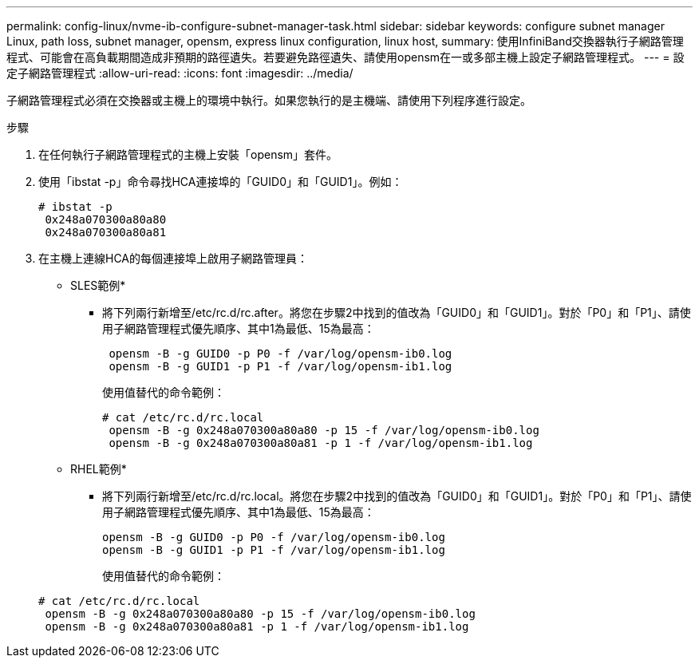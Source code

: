 ---
permalink: config-linux/nvme-ib-configure-subnet-manager-task.html 
sidebar: sidebar 
keywords: configure subnet manager Linux, path loss, subnet manager, opensm, express linux configuration, linux host, 
summary: 使用InfiniBand交換器執行子網路管理程式、可能會在高負載期間造成非預期的路徑遺失。若要避免路徑遺失、請使用opensm在一或多部主機上設定子網路管理程式。 
---
= 設定子網路管理程式
:allow-uri-read: 
:icons: font
:imagesdir: ../media/


[role="lead"]
子網路管理程式必須在交換器或主機上的環境中執行。如果您執行的是主機端、請使用下列程序進行設定。

.步驟
. 在任何執行子網路管理程式的主機上安裝「opensm」套件。
. 使用「ibstat -p」命令尋找HCA連接埠的「GUID0」和「GUID1」。例如：
+
[listing]
----
# ibstat -p
 0x248a070300a80a80
 0x248a070300a80a81
----
. 在主機上連線HCA的每個連接埠上啟用子網路管理員：
+
* SLES範例*

+
** 將下列兩行新增至/etc/rc.d/rc.after。將您在步驟2中找到的值改為「GUID0」和「GUID1」。對於「P0」和「P1」、請使用子網路管理程式優先順序、其中1為最低、15為最高：
+
[listing]
----
 opensm -B -g GUID0 -p P0 -f /var/log/opensm-ib0.log
 opensm -B -g GUID1 -p P1 -f /var/log/opensm-ib1.log
----
+
使用值替代的命令範例：

+
[listing]
----
# cat /etc/rc.d/rc.local
 opensm -B -g 0x248a070300a80a80 -p 15 -f /var/log/opensm-ib0.log
 opensm -B -g 0x248a070300a80a81 -p 1 -f /var/log/opensm-ib1.log
----


+
* RHEL範例*

+
** 將下列兩行新增至/etc/rc.d/rc.local。將您在步驟2中找到的值改為「GUID0」和「GUID1」。對於「P0」和「P1」、請使用子網路管理程式優先順序、其中1為最低、15為最高：
+
[listing]
----
opensm -B -g GUID0 -p P0 -f /var/log/opensm-ib0.log
opensm -B -g GUID1 -p P1 -f /var/log/opensm-ib1.log
----
+
使用值替代的命令範例：

+
[listing]
----
# cat /etc/rc.d/rc.local
 opensm -B -g 0x248a070300a80a80 -p 15 -f /var/log/opensm-ib0.log
 opensm -B -g 0x248a070300a80a81 -p 1 -f /var/log/opensm-ib1.log
----



